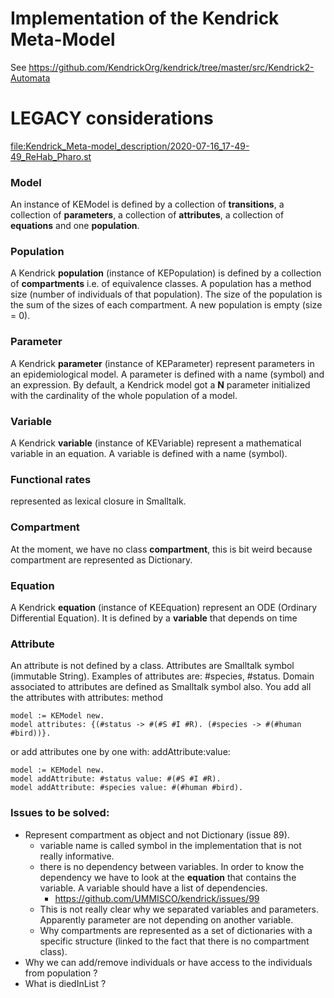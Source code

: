 * Implementation of the Kendrick Meta-Model

See
https://github.com/KendrickOrg/kendrick/tree/master/src/Kendrick2-Automata






* LEGACY considerations

#+DOWNLOADED: file:/Users/stinckwich/Downloads/ReHab_Pharo.st @ 2020-07-16 17:49:49
[[file:Kendrick_Meta-model_description/2020-07-16_17-49-49_ReHab_Pharo.st]]

*** Model
An instance of KEModel is defined by a collection of *transitions*, a collection of *parameters*, a collection of *attributes*, a collection of *equations* and one *population*.

*** Population
A Kendrick *population* (instance of KEPopulation) is defined by a collection of *compartments* i.e. of equivalence classes.
A population has a method size (number of individuals of that population).
The size of the population is the sum of the sizes of each compartment.
A new population is empty (size = 0).

*** Parameter
   A Kendrick *parameter* (instance of KEParameter) represent parameters in an epidemiological model.
A parameter is defined with a name (symbol) and an expression.
By default, a Kendrick model got a **N** parameter initialized with the cardinality of the whole population of a model.

*** Variable
   A Kendrick *variable* (instance of KEVariable) represent a mathematical variable in an equation.
A variable is defined with a name (symbol).

*** Functional rates 
represented as lexical closure in Smalltalk.

*** Compartment
At the moment, we have no class *compartment*, this is bit weird because compartment are represented as Dictionary.
  
  
*** Equation
A Kendrick *equation* (instance of KEEquation) represent an ODE (Ordinary Differential Equation). It is defined by a *variable* that depends on time 

*** Attribute
An attribute is not defined by a class.
   Attributes are Smalltalk symbol (immutable String).
    Examples of attributes are: #species, #status.
   Domain associated to attributes are defined as Smalltalk symbol also.
You add all the attributes with attributes: method

#+begin_src smalltalk
	model := KEModel new.
	model attributes: {(#status -> #(#S #I #R). (#species -> #(#human #bird))}.
#+end_src

or add attributes one by one with: addAttribute:value:
#+begin_src smalltalk
	model := KEModel new.
	model addAttribute: #status value: #(#S #I #R).
	model addAttribute: #species value: #(#human #bird).
#+end_src


*** Issues to be solved:
- Represent compartment as object and not Dictionary (issue 89).
    - variable name is called symbol in the implementation that is not really informative.
    - there is no dependency between variables. In order to know the dependency we have to look at the *equation* that contains the variable.
      A variable should have a list of dependencies.
      - https://github.com/UMMISCO/kendrick/issues/99
    - This is not really clear why we separated variables and parameters. Apparently parameter are not depending on another variable.
    - Why compartments are represented as a set of dictionaries with a specific structure (linked to the fact that there is no compartment class).
- Why we can add/remove individuals or have access to the individuals from population ?
- What is diedInList ?
